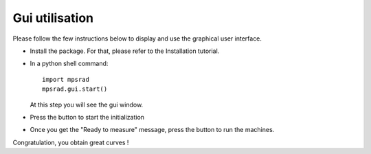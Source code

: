 Gui utilisation
===============

Please follow the few instructions below to display and use the graphical user interface.


* Install the package. For that, please refer to the Installation tutorial.
* In a python shell command::

   import mpsrad
   mpsrad.gui.start()

  At this step you will see the gui window.

.. |init| image:: ../mpsrad/gui/icons/init2.png
   :scale: 20%

* Press the |init| button to start the initialization

.. |play| image:: ../mpsrad/gui/icons/play.png
   :scale: 20%

* Once you get the "Ready to measure" message, press the |play| button to run the machines.


Congratulation, you obtain great curves !
